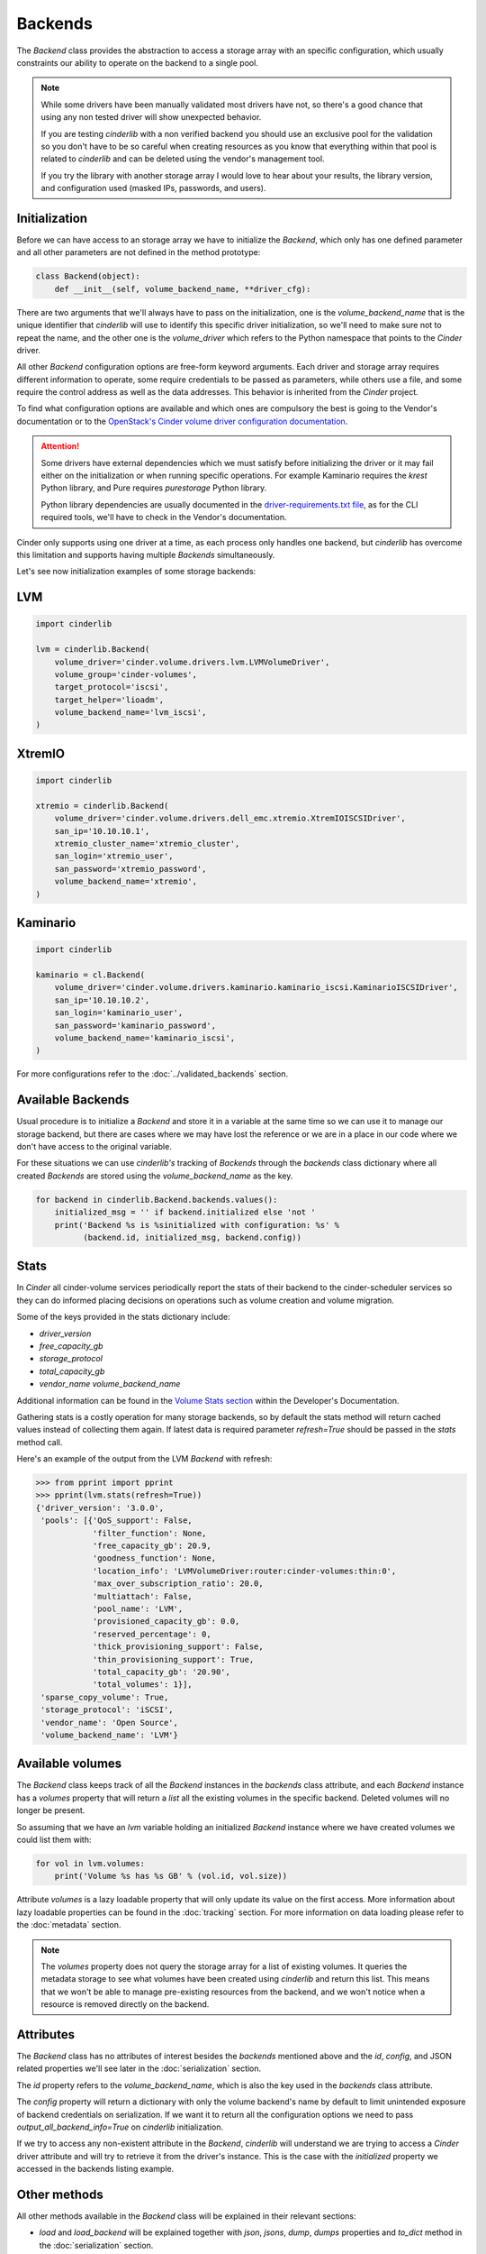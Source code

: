 ========
Backends
========

The *Backend* class provides the abstraction to access a storage array with an
specific configuration, which usually constraints our ability to operate on the
backend to a single pool.

.. note::

    While some drivers have been manually validated most drivers have not, so
    there's a good chance that using any non tested driver will show unexpected
    behavior.

    If you are testing *cinderlib* with a non verified backend you should use
    an exclusive pool for the validation so you don't have to be so careful
    when creating resources as you know that everything within that pool is
    related to *cinderlib* and can be deleted using the vendor's management
    tool.

    If you try the library with another storage array I would love to hear
    about your results, the library version, and configuration used (masked
    IPs, passwords, and users).

Initialization
--------------

Before we can have access to an storage array we have to initialize the
*Backend*, which only has one defined parameter and all other parameters are
not defined in the method prototype:

.. code-block:: python

    class Backend(object):
        def __init__(self, volume_backend_name, **driver_cfg):

There are two arguments that we'll always have to pass on the initialization,
one is the `volume_backend_name` that is the unique identifier that *cinderlib*
will use to identify this specific driver initialization, so we'll need to make
sure not to repeat the name, and the other one is the `volume_driver` which
refers to the Python namespace that points to the *Cinder* driver.

All other *Backend* configuration options are free-form keyword arguments.
Each driver and storage array requires different information to operate, some
require credentials to be passed as parameters, while others use a file, and
some require the control address as well as the data addresses. This behavior
is inherited from the *Cinder* project.

To find what configuration options are available and which ones are compulsory
the best is going to the Vendor's documentation or to the `OpenStack's Cinder
volume driver configuration documentation`_.

.. attention::

    Some drivers have external dependencies which we must satisfy before
    initializing the driver or it may fail either on the initialization or when
    running specific operations.  For example Kaminario requires the *krest*
    Python library, and Pure requires *purestorage* Python library.

    Python library dependencies are usually documented in the
    `driver-requirements.txt file
    <https://github.com/openstack/cinder/blob/master/driver-requirements.txt>`_,
    as for the CLI required tools, we'll have to check in the Vendor's
    documentation.

Cinder only supports using one driver at a time, as each process only handles
one backend, but *cinderlib* has overcome this limitation and supports having
multiple *Backends* simultaneously.

Let's see now initialization examples of some storage backends:

LVM
---

.. code-block:: python

    import cinderlib

    lvm = cinderlib.Backend(
        volume_driver='cinder.volume.drivers.lvm.LVMVolumeDriver',
        volume_group='cinder-volumes',
        target_protocol='iscsi',
        target_helper='lioadm',
        volume_backend_name='lvm_iscsi',
    )

XtremIO
-------

.. code-block:: python

    import cinderlib

    xtremio = cinderlib.Backend(
        volume_driver='cinder.volume.drivers.dell_emc.xtremio.XtremIOISCSIDriver',
        san_ip='10.10.10.1',
        xtremio_cluster_name='xtremio_cluster',
        san_login='xtremio_user',
        san_password='xtremio_password',
        volume_backend_name='xtremio',
    )

Kaminario
---------

.. code-block:: python

    import cinderlib

    kaminario = cl.Backend(
        volume_driver='cinder.volume.drivers.kaminario.kaminario_iscsi.KaminarioISCSIDriver',
        san_ip='10.10.10.2',
        san_login='kaminario_user',
        san_password='kaminario_password',
        volume_backend_name='kaminario_iscsi',
    )

For more configurations refer to the :doc:`../validated_backends` section.

Available Backends
------------------

Usual procedure is to initialize a *Backend* and store it in a variable at the
same time so we can use it to manage our storage backend, but there are cases
where we may have lost the reference or we are in a place in our code where we
don't have access to the original variable.

For these situations we can use *cinderlib's* tracking of *Backends* through
the `backends` class dictionary where all created *Backends* are stored using
the `volume_backend_name` as the key.

.. code-block:: python

    for backend in cinderlib.Backend.backends.values():
        initialized_msg = '' if backend.initialized else 'not '
        print('Backend %s is %sinitialized with configuration: %s' %
              (backend.id, initialized_msg, backend.config))

Stats
-----

In *Cinder* all cinder-volume services periodically report the stats of their
backend to the cinder-scheduler services so they can do informed placing
decisions on operations such as volume creation and volume migration.

Some of the keys provided in the stats dictionary include:

- `driver_version`
- `free_capacity_gb`
- `storage_protocol`
- `total_capacity_gb`
- `vendor_name volume_backend_name`

Additional information can be found in the `Volume Stats section
<https://docs.openstack.org/cinder/queens/contributor/drivers.html#volume-stats>`_
within the Developer's Documentation.

Gathering stats is a costly operation for many storage backends, so by default
the stats method will return cached values instead of collecting them again.
If latest data is required parameter `refresh=True` should be passed in the
`stats` method call.

Here's an example of the output from the LVM *Backend* with refresh:

.. code-block:: python

    >>> from pprint import pprint
    >>> pprint(lvm.stats(refresh=True))
    {'driver_version': '3.0.0',
     'pools': [{'QoS_support': False,
                'filter_function': None,
                'free_capacity_gb': 20.9,
                'goodness_function': None,
                'location_info': 'LVMVolumeDriver:router:cinder-volumes:thin:0',
                'max_over_subscription_ratio': 20.0,
                'multiattach': False,
                'pool_name': 'LVM',
                'provisioned_capacity_gb': 0.0,
                'reserved_percentage': 0,
                'thick_provisioning_support': False,
                'thin_provisioning_support': True,
                'total_capacity_gb': '20.90',
                'total_volumes': 1}],
     'sparse_copy_volume': True,
     'storage_protocol': 'iSCSI',
     'vendor_name': 'Open Source',
     'volume_backend_name': 'LVM'}

Available volumes
-----------------

The *Backend* class keeps track of all the *Backend* instances in the
`backends` class attribute, and each *Backend* instance has a `volumes`
property that will return a `list` all the existing volumes in the specific
backend.  Deleted volumes will no longer be present.

So assuming that we have an `lvm` variable holding an initialized *Backend*
instance where we have created volumes we could list them with:

.. code-block:: python

    for vol in lvm.volumes:
        print('Volume %s has %s GB' % (vol.id, vol.size))

Attribute `volumes` is a lazy loadable property that will only update its value
on the first access.  More information about lazy loadable properties can be
found in the :doc:`tracking` section.  For more information on data loading
please refer to the :doc:`metadata` section.

.. note::

    The `volumes` property does not query the storage array for a list of
    existing volumes.   It queries the metadata storage to see what volumes
    have been created using *cinderlib* and return this list.  This means that
    we won't be able to manage pre-existing resources from the backend, and we
    won't notice when a resource is removed directly on the backend.


Attributes
----------

The *Backend* class has no attributes of interest besides the `backends`
mentioned above and the `id`, `config`, and JSON related properties we'll see
later in the :doc:`serialization` section.

The `id` property refers to the `volume_backend_name`, which is also the key
used in the `backends` class attribute.

The `config` property will return a dictionary with only the volume backend's
name by default to limit unintended exposure of backend credentials on
serialization.  If we want it to return all the configuration options we need
to pass `output_all_backend_info=True` on *cinderlib* initialization.

If we try to access any non-existent attribute in the *Backend*, *cinderlib*
will understand we are trying to access a *Cinder* driver attribute and will
try to retrieve it from the driver's instance.  This is the case with the
`initialized` property we accessed in the backends listing example.


Other methods
-------------

All other methods available in the *Backend* class will be explained in their
relevant sections:

- `load` and `load_backend` will be explained together with `json`, `jsons`,
  `dump`, `dumps` properties and `to_dict` method in the :doc:`serialization`
  section.

- `create_volume` method will be covered in the :doc:`volumes` section.

- `validate_connector` will be explained in the :doc:`connections` section.

- `global_setup` has been covered in the :doc:`initialization` section.

.. _OpenStack's Cinder volume driver configuration documentation: https://docs.openstack.org/cinder/latest/configuration/block-storage/volume-drivers.html

